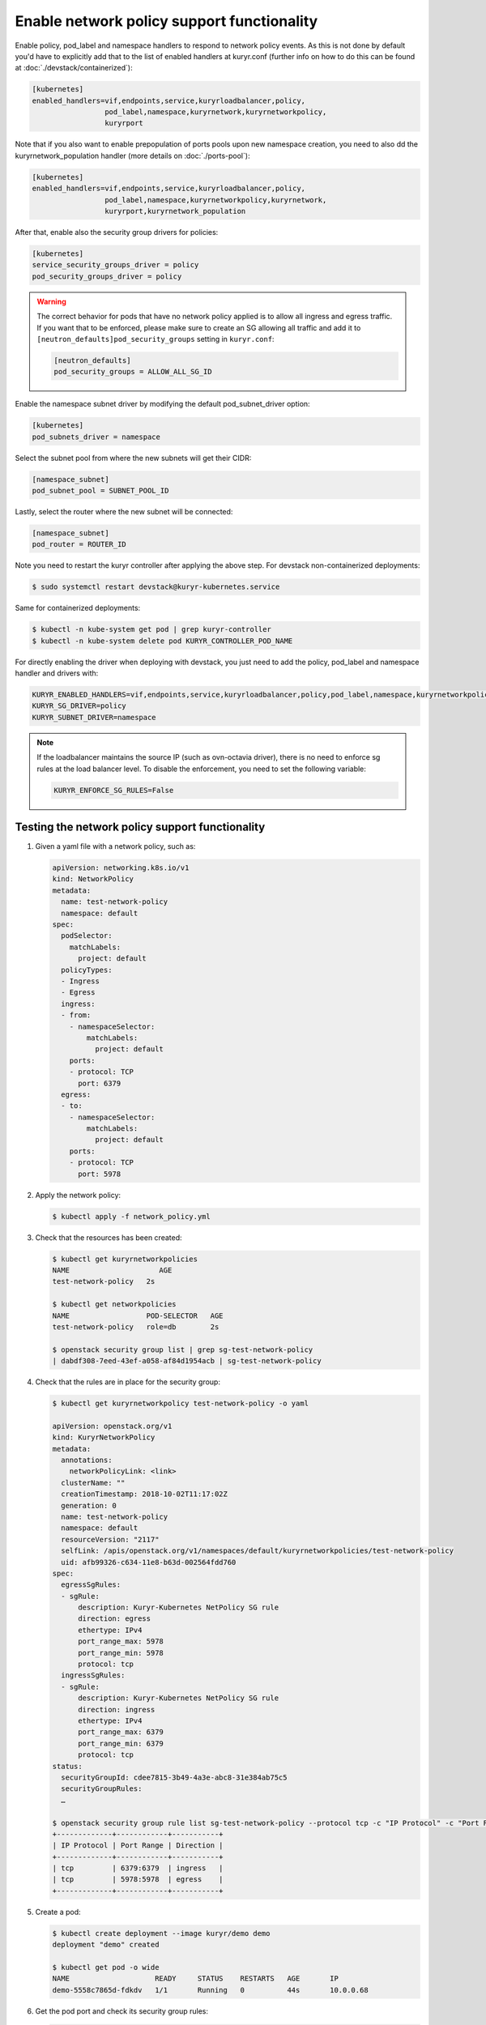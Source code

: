 ===========================================
Enable network policy support functionality
===========================================

Enable policy, pod_label and namespace handlers to respond to network policy
events.  As this is not done by default you'd have to explicitly add that to
the list of enabled handlers at kuryr.conf (further info on how to do this can
be found  at :doc:`./devstack/containerized`):

.. code-block:: ini

   [kubernetes]
   enabled_handlers=vif,endpoints,service,kuryrloadbalancer,policy,
                    pod_label,namespace,kuryrnetwork,kuryrnetworkpolicy,
                    kuryrport

Note that if you also want to enable prepopulation of ports pools upon new
namespace creation, you need to also dd the kuryrnetwork_population handler
(more details on :doc:`./ports-pool`):

.. code-block:: ini

   [kubernetes]
   enabled_handlers=vif,endpoints,service,kuryrloadbalancer,policy,
                    pod_label,namespace,kuryrnetworkpolicy,kuryrnetwork,
                    kuryrport,kuryrnetwork_population

After that, enable also the security group drivers for policies:

.. code-block:: ini

   [kubernetes]
   service_security_groups_driver = policy
   pod_security_groups_driver = policy

.. warning::

   The correct behavior for pods that have no network policy applied is to
   allow all ingress and egress traffic. If you want that to be enforced,
   please make sure to create an SG allowing all traffic and add it to
   ``[neutron_defaults]pod_security_groups`` setting in ``kuryr.conf``:

   .. code-block:: ini

      [neutron_defaults]
      pod_security_groups = ALLOW_ALL_SG_ID

Enable the namespace subnet driver by modifying the default pod_subnet_driver
option:

.. code-block:: ini

   [kubernetes]
   pod_subnets_driver = namespace

Select the subnet pool from where the new subnets will get their CIDR:

.. code-block:: ini

   [namespace_subnet]
   pod_subnet_pool = SUBNET_POOL_ID

Lastly, select the router where the new subnet will be connected:

.. code-block:: ini

   [namespace_subnet]
   pod_router = ROUTER_ID

Note you need to restart the kuryr controller after applying the above step.
For devstack non-containerized deployments:

.. code-block:: console

   $ sudo systemctl restart devstack@kuryr-kubernetes.service

Same for containerized deployments:

.. code-block:: console

   $ kubectl -n kube-system get pod | grep kuryr-controller
   $ kubectl -n kube-system delete pod KURYR_CONTROLLER_POD_NAME

For directly enabling the driver when deploying with devstack, you just need
to add the policy, pod_label and namespace handler and drivers with:

.. code-block:: bash

   KURYR_ENABLED_HANDLERS=vif,endpoints,service,kuryrloadbalancer,policy,pod_label,namespace,kuryrnetworkpolicy,kuryrport
   KURYR_SG_DRIVER=policy
   KURYR_SUBNET_DRIVER=namespace

.. note::

   If the loadbalancer maintains the source IP (such as ovn-octavia driver),
   there is no need to enforce sg rules at the load balancer level. To disable
   the enforcement, you need to set the following variable:

   .. code-block:: bash

      KURYR_ENFORCE_SG_RULES=False


Testing the network policy support functionality
------------------------------------------------

#. Given a yaml file with a network policy, such as:

   .. code-block:: yaml

      apiVersion: networking.k8s.io/v1
      kind: NetworkPolicy
      metadata:
        name: test-network-policy
        namespace: default
      spec:
        podSelector:
          matchLabels:
            project: default
        policyTypes:
        - Ingress
        - Egress
        ingress:
        - from:
          - namespaceSelector:
              matchLabels:
                project: default
          ports:
          - protocol: TCP
            port: 6379
        egress:
        - to:
          - namespaceSelector:
              matchLabels:
                project: default
          ports:
          - protocol: TCP
            port: 5978

#. Apply the network policy:

   .. code-block:: console

      $ kubectl apply -f network_policy.yml

#. Check that the resources has been created:

   .. code-block:: console

      $ kubectl get kuryrnetworkpolicies
      NAME                     AGE
      test-network-policy   2s

      $ kubectl get networkpolicies
      NAME                  POD-SELECTOR   AGE
      test-network-policy   role=db        2s

      $ openstack security group list | grep sg-test-network-policy
      | dabdf308-7eed-43ef-a058-af84d1954acb | sg-test-network-policy

#. Check that the rules are in place for the security group:

   .. code-block:: console

      $ kubectl get kuryrnetworkpolicy test-network-policy -o yaml

      apiVersion: openstack.org/v1
      kind: KuryrNetworkPolicy
      metadata:
        annotations:
          networkPolicyLink: <link>
        clusterName: ""
        creationTimestamp: 2018-10-02T11:17:02Z
        generation: 0
        name: test-network-policy
        namespace: default
        resourceVersion: "2117"
        selfLink: /apis/openstack.org/v1/namespaces/default/kuryrnetworkpolicies/test-network-policy
        uid: afb99326-c634-11e8-b63d-002564fdd760
      spec:
        egressSgRules:
        - sgRule:
            description: Kuryr-Kubernetes NetPolicy SG rule
            direction: egress
            ethertype: IPv4
            port_range_max: 5978
            port_range_min: 5978
            protocol: tcp
        ingressSgRules:
        - sgRule:
            description: Kuryr-Kubernetes NetPolicy SG rule
            direction: ingress
            ethertype: IPv4
            port_range_max: 6379
            port_range_min: 6379
            protocol: tcp
      status:
        securityGroupId: cdee7815-3b49-4a3e-abc8-31e384ab75c5
        securityGroupRules:
        …

      $ openstack security group rule list sg-test-network-policy --protocol tcp -c "IP Protocol" -c "Port Range" -c "Direction" --long
      +-------------+------------+-----------+
      | IP Protocol | Port Range | Direction |
      +-------------+------------+-----------+
      | tcp         | 6379:6379  | ingress   |
      | tcp         | 5978:5978  | egress    |
      +-------------+------------+-----------+

#. Create a pod:

   .. code-block:: console

      $ kubectl create deployment --image kuryr/demo demo
      deployment "demo" created

      $ kubectl get pod -o wide
      NAME                    READY     STATUS    RESTARTS   AGE       IP
      demo-5558c7865d-fdkdv   1/1       Running   0          44s       10.0.0.68

#. Get the pod port and check its security group rules:

   .. code-block:: console

      $ openstack port list --fixed-ip ip-address=10.0.0.68 -f value -c ID
      5d29b83c-714c-4579-8987-d0c0558420b3

      $ openstack port show 5d29b83c-714c-4579-8987-d0c0558420b3 | grep security_group_ids
      | security_group_ids    | bb2ac605-56ff-4688-b4f1-1d045ad251d0

      $ openstack security group rule list bb2ac605-56ff-4688-b4f1-1d045ad251d0
      --protocol tcp -c "IP Protocol" -c "Port Range"
      +-------------+------------+-----------+
      | IP Protocol | Port Range | Direction |
      +-------------+------------+-----------+
      | tcp         | 6379:6379  | ingress   |
      | tcp         | 5978:5978  | egress    |
      +-------------+------------+-----------+

#. Try to curl the pod on port 8080 (hint: it won't work!):

   .. code-block:: console

      $ curl 10.0.0.68:8080

#. Update network policy to allow ingress 8080 port:

   .. code-block:: console

      $ kubectl patch networkpolicy test-network-policy -p '{"spec":{"ingress":[{"ports":[{"port": 8080,"protocol": "TCP"}]}]}}'
      networkpolicy "test-network-policy" patched

      $ kubectl get knp test-network-policy -o yaml
      apiVersion: openstack.org/v1
      kind: KuryrNetworkPolicy
      metadata:
        annotations:
          networkPolicyLink: <link>
        clusterName: ""
        creationTimestamp: 2018-10-02T11:17:02Z
        generation: 0
        name: test-network-policy
        namespace: default
        resourceVersion: "1546"
        selfLink: /apis/openstack.org/v1/namespaces/default/kuryrnetworkpolicies/np-test-network-policy
        uid: afb99326-c634-11e8-b63d-002564fdd760
      spec:
        egressSgRules:
        - sgRule:
            description: Kuryr-Kubernetes NetPolicy SG rule
            direction: egress
            ethertype: IPv4
            port_range_max: 5978
            port_range_min: 5978
            protocol: tcp
        ingressSgRules:
        - sgRule:
            description: Kuryr-Kubernetes NetPolicy SG rule
            direction: ingress
            ethertype: IPv4
            port_range_max: 8080
            port_range_min: 8080
            protocol: tcp
      status:
        securityGroupId: cdee7815-3b49-4a3e-abc8-31e384ab75c5
        securityGroupRules:
        …

      $ openstack security group rule list sg-test-network-policy -c "IP Protocol" -c "Port Range" -c "Direction" --long
      +-------------+------------+-----------+
      | IP Protocol | Port Range | Direction |
      +-------------+------------+-----------+
      | tcp         | 8080:8080  | ingress   |
      | tcp         | 5978:5978  | egress    |
      +-------------+------------+-----------+

#. Try to curl the pod ip after patching the network policy:

   .. code-block:: console

      $ curl 10.0.0.68:8080
      demo-5558c7865d-fdkdv: HELLO! I AM ALIVE!!!

   Note the curl only works from pods (neutron ports) on a namespace that has
   the label `project: default` as stated on the policy namespaceSelector.

#. We can also create a single pod, without a label and check that there is no
   connectivity to it, as it does not match the network policy podSelector:

   .. code-block:: console

      $ cat sample-pod.yml
      apiVersion: v1
      kind: Pod
      metadata:
        name: demo-pod
      spec:
        containers:
        - image: kuryr/demo
          imagePullPolicy: Always
          name: demo-pod

      $ kubectl apply -f sample-pod.yml
      $ curl demo-pod-IP:8080
      NO REPLY

#. If we add to the pod a label that match a network policy podSelector, in
   this case 'project: default', the network policy will get applied on the
   pod, and the traffic will be allowed:

   .. code-block:: console

      $ kubectl label pod demo-pod project=default
      $ curl demo-pod-IP:8080
      demo-pod-XXX: HELLO! I AM ALIVE!!!

#. Confirm the teardown of the resources once the network policy is removed:

   .. code-block:: console

      $ kubectl delete -f network_policy.yml
      $ kubectl get kuryrnetworkpolicies
      $ kubectl get networkpolicies
      $ openstack security group list | grep sg-test-network-policy
